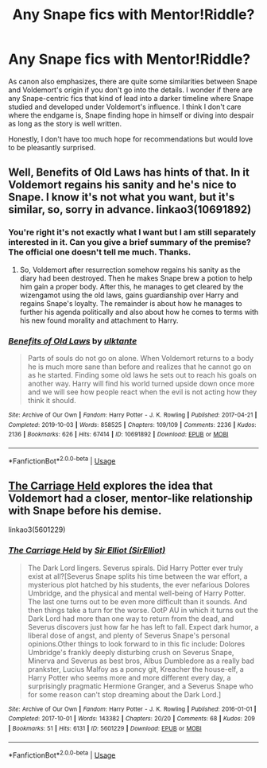 #+TITLE: Any Snape fics with Mentor!Riddle?

* Any Snape fics with Mentor!Riddle?
:PROPERTIES:
:Author: SurbhitSrivastava
:Score: 7
:DateUnix: 1577536055.0
:DateShort: 2019-Dec-28
:FlairText: Request
:END:
As canon also emphasizes, there are quite some similarities between Snape and Voldemort's origin if you don't go into the details. I wonder if there are any Snape-centric fics that kind of lead into a darker timeline where Snape studied and developed under Voldemort's influence. I think I don't care where the endgame is, Snape finding hope in himself or diving into despair as long as the story is well written.

Honestly, I don't have too much hope for recommendations but would love to be pleasantly surprised.


** Well, Benefits of Old Laws has hints of that. In it Voldemort regains his sanity and he's nice to Snape. I know it's not what you want, but it's similar, so, sorry in advance. linkao3(10691892)
:PROPERTIES:
:Author: armagedda_pony
:Score: 3
:DateUnix: 1577537587.0
:DateShort: 2019-Dec-28
:END:

*** You're right it's not exactly what I want but I am still separately interested in it. Can you give a brief summary of the premise? The official one doesn't tell me much. Thanks.
:PROPERTIES:
:Author: SurbhitSrivastava
:Score: 3
:DateUnix: 1577542058.0
:DateShort: 2019-Dec-28
:END:

**** So, Voldemort after resurrection somehow regains his sanity as the diary had been destroyed. Then he makes Snape brew a potion to help him gain a proper body. After this, he manages to get cleared by the wizengamot using the old laws, gains guardianship over Harry and regains Snape's loyalty. The remainder is about how he manages to further his agenda politically and also about how he comes to terms with his new found morality and attachment to Harry.
:PROPERTIES:
:Author: armagedda_pony
:Score: 3
:DateUnix: 1577544485.0
:DateShort: 2019-Dec-28
:END:


*** [[https://archiveofourown.org/works/10691892][*/Benefits of Old Laws/*]] by [[https://www.archiveofourown.org/users/ulktante/pseuds/ulktante][/ulktante/]]

#+begin_quote
  Parts of souls do not go on alone. When Voldemort returns to a body he is much more sane than before and realizes that he cannot go on as he started. Finding some old laws he sets out to reach his goals on another way. Harry will find his world turned upside down once more and we will see how people react when the evil is not acting how they think it should.
#+end_quote

^{/Site/:} ^{Archive} ^{of} ^{Our} ^{Own} ^{*|*} ^{/Fandom/:} ^{Harry} ^{Potter} ^{-} ^{J.} ^{K.} ^{Rowling} ^{*|*} ^{/Published/:} ^{2017-04-21} ^{*|*} ^{/Completed/:} ^{2019-10-03} ^{*|*} ^{/Words/:} ^{858525} ^{*|*} ^{/Chapters/:} ^{109/109} ^{*|*} ^{/Comments/:} ^{2236} ^{*|*} ^{/Kudos/:} ^{2136} ^{*|*} ^{/Bookmarks/:} ^{626} ^{*|*} ^{/Hits/:} ^{67414} ^{*|*} ^{/ID/:} ^{10691892} ^{*|*} ^{/Download/:} ^{[[https://archiveofourown.org/downloads/10691892/Benefits%20of%20Old%20Laws.epub?updated_at=1571158641][EPUB]]} ^{or} ^{[[https://archiveofourown.org/downloads/10691892/Benefits%20of%20Old%20Laws.mobi?updated_at=1571158641][MOBI]]}

--------------

*FanfictionBot*^{2.0.0-beta} | [[https://github.com/tusing/reddit-ffn-bot/wiki/Usage][Usage]]
:PROPERTIES:
:Author: FanfictionBot
:Score: 1
:DateUnix: 1577537595.0
:DateShort: 2019-Dec-28
:END:


** [[https://archiveofourown.org/works/5601229/chapters/12905599][The Carriage Held]] explores the idea that Voldemort had a closer, mentor-like relationship with Snape before his demise.

linkao3(5601229)
:PROPERTIES:
:Author: chiruochiba
:Score: 2
:DateUnix: 1577584537.0
:DateShort: 2019-Dec-29
:END:

*** [[https://archiveofourown.org/works/5601229][*/The Carriage Held/*]] by [[https://www.archiveofourown.org/users/SirElliot/pseuds/Sir%20Elliot][/Sir Elliot (SirElliot)/]]

#+begin_quote
  The Dark Lord lingers. Severus spirals. Did Harry Potter ever truly exist at all?[Severus Snape splits his time between the war effort, a mysterious plot hatched by his students, the ever nefarious Dolores Umbridge, and the physical and mental well-being of Harry Potter. The last one turns out to be even more difficult than it sounds. And then things take a turn for the worse. OotP AU in which it turns out the Dark Lord had more than one way to return from the dead, and Severus discovers just how far he has left to fall. Expect dark humor, a liberal dose of angst, and plenty of Severus Snape's personal opinions.Other things to look forward to in this fic include: Dolores Umbridge's frankly deeply disturbing crush on Severus Snape, Minerva and Severus as best bros, Albus Dumbledore as a really bad prankster, Lucius Malfoy as a poncy git, Kreacher the house-elf, a Harry Potter who seems more and more different every day, a surprisingly pragmatic Hermione Granger, and a Severus Snape who for some reason can't stop dreaming about the Dark Lord.]
#+end_quote

^{/Site/:} ^{Archive} ^{of} ^{Our} ^{Own} ^{*|*} ^{/Fandom/:} ^{Harry} ^{Potter} ^{-} ^{J.} ^{K.} ^{Rowling} ^{*|*} ^{/Published/:} ^{2016-01-01} ^{*|*} ^{/Completed/:} ^{2017-10-01} ^{*|*} ^{/Words/:} ^{143382} ^{*|*} ^{/Chapters/:} ^{20/20} ^{*|*} ^{/Comments/:} ^{68} ^{*|*} ^{/Kudos/:} ^{209} ^{*|*} ^{/Bookmarks/:} ^{51} ^{*|*} ^{/Hits/:} ^{6131} ^{*|*} ^{/ID/:} ^{5601229} ^{*|*} ^{/Download/:} ^{[[https://archiveofourown.org/downloads/5601229/The%20Carriage%20Held.epub?updated_at=1506911672][EPUB]]} ^{or} ^{[[https://archiveofourown.org/downloads/5601229/The%20Carriage%20Held.mobi?updated_at=1506911672][MOBI]]}

--------------

*FanfictionBot*^{2.0.0-beta} | [[https://github.com/tusing/reddit-ffn-bot/wiki/Usage][Usage]]
:PROPERTIES:
:Author: FanfictionBot
:Score: 1
:DateUnix: 1577584557.0
:DateShort: 2019-Dec-29
:END:
